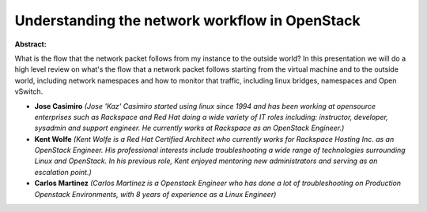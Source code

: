 Understanding the network workflow in OpenStack
~~~~~~~~~~~~~~~~~~~~~~~~~~~~~~~~~~~~~~~~~~~~~~~

**Abstract:**

What is the flow that the network packet follows from my instance to the outside world? In this presentation we will do a high level review on what's the flow that a network packet follows starting from the virtual machine and to the outside world, including network namespaces and how to monitor that traffic, including linux bridges, namespaces and Open vSwitch.


* **Jose Casimiro** *(Jose 'Kaz' Casimiro started using linux since 1994 and has been working at opensource enterprises such as Rackspace and Red Hat doing a wide variety of IT roles including: instructor, developer, sysadmin and support engineer. He currently works at Rackspace as an OpenStack Engineer.)*

* **Kent Wolfe** *(Kent Wolfe is a Red Hat Certified Architect who currently works for Rackspace Hosting Inc. as an OpenStack Engineer. His professional interests include troubleshooting a wide range of technologies surrounding Linux and OpenStack. In his previous role, Kent enjoyed mentoring new administrators and serving as an escalation point.)*

* **Carlos Martinez** *(Carlos Martinez is a Openstack Engineer who has done a lot of troubleshooting on Production Openstack Environments, with 8 years of experience as a Linux Engineer)*
